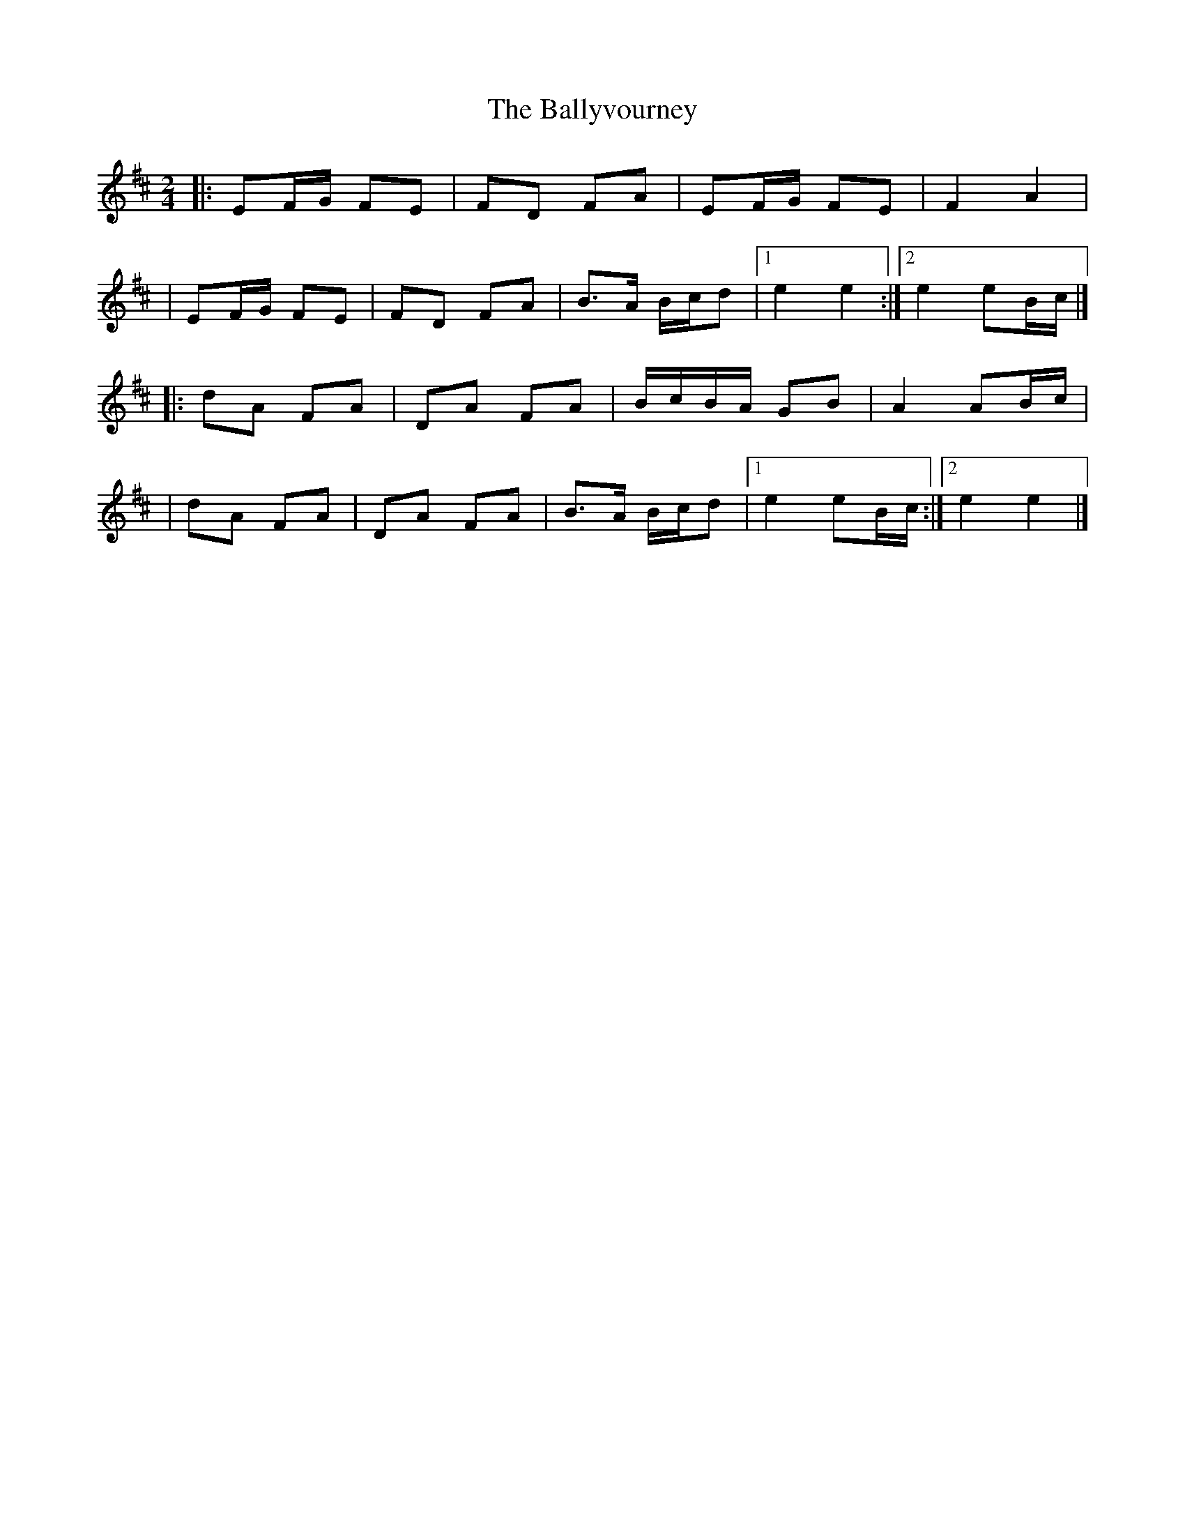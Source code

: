 X:1
T:The Ballyvourney
R:polka
M:2/4
L:1/8
K:Edor
|:EF/G/ FE|FD FA|EF/G/ FE|F2 A2|
|EF/G/ FE|FD FA|B>A B/c/d|1 e2 e2:|2 e2 eB/c/|]
|:dA FA|DA FA|B/c/B/A/ GB|A2 AB/c/|
|dA FA|DA FA|B>A B/c/d|1 e2 eB/c/:|2 e2 e2|]